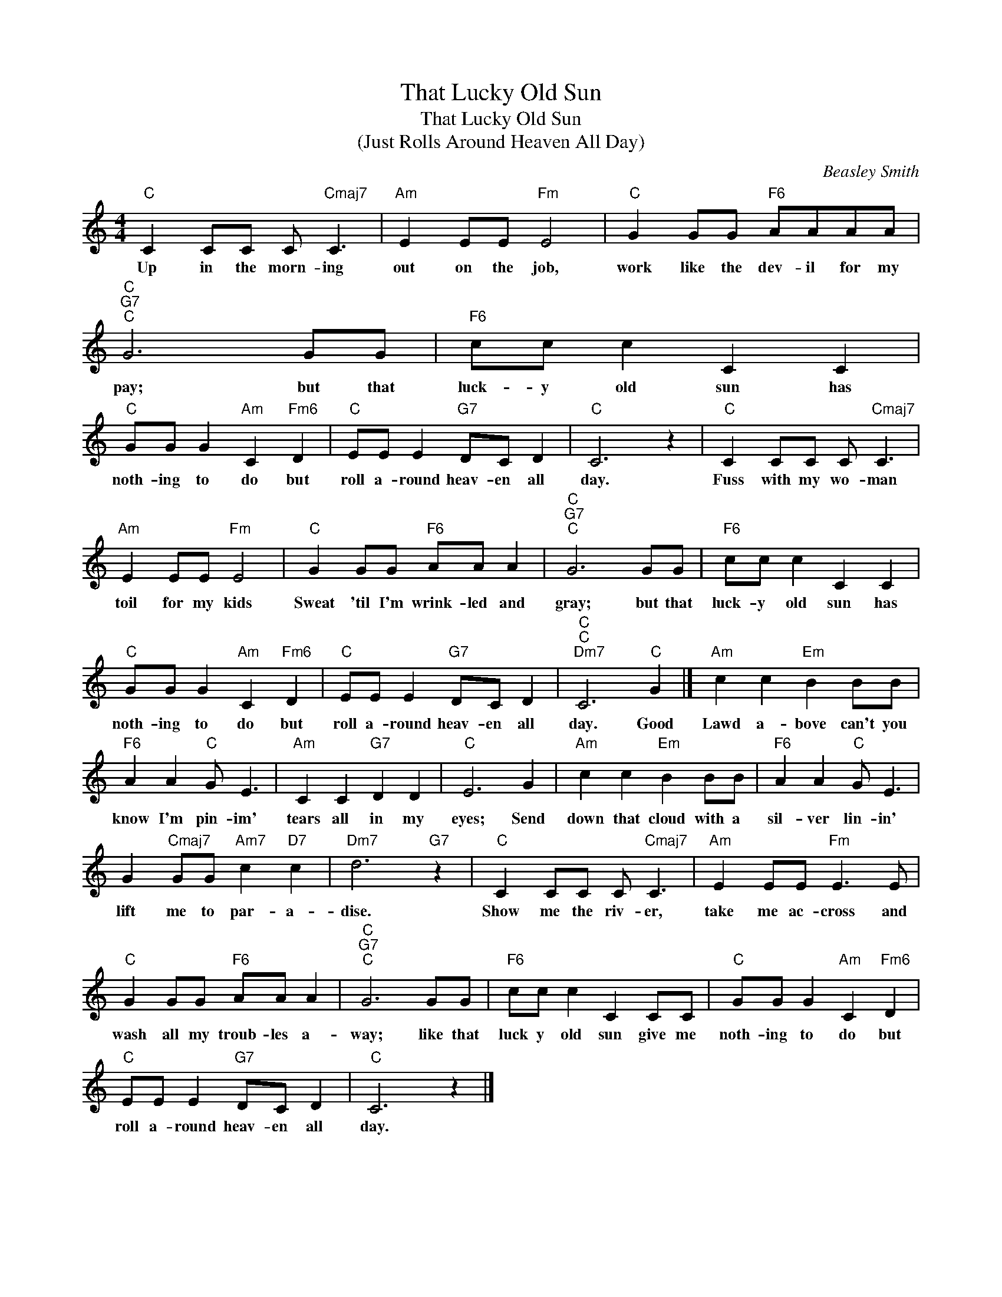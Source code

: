 X:1
T:That Lucky Old Sun
T:That Lucky Old Sun
T:(Just Rolls Around Heaven All Day)
T:
T:
C:Beasley Smith
Z:All Rights Reserved
L:1/8
M:4/4
K:C
V:1 treble 
%%MIDI program 0
%%MIDI control 7 100
%%MIDI control 10 64
V:1
"C" C2 CC C"Cmaj7" C3 |"Am" E2 EE"Fm" E4 |"C" G2 GG"F6" AAAA |"C""G7""C" G6 GG |"F6" cc c2 C2 C2 | %5
w: Up in the morn- ing|out on the job,|work like the dev- il for my|pay; but that|luck- y old sun has|
"C" GG G2"Am" C2"Fm6" D2 |"C" EE E2"G7" DC D2 |"C" C6 z2 |"C" C2 CC C"Cmaj7" C3 | %9
w: noth- ing to do but|roll a- round heav- en all|day.|Fuss with my wo- man|
"Am" E2 EE"Fm" E4 |"C" G2 GG"F6" AA A2 |"C""G7""C" G6 GG |"F6" cc c2 C2 C2 | %13
w: toil for my kids|Sweat 'til I'm wrink- led and|gray; but that|luck- y old sun has|
"C" GG G2"Am" C2"Fm6" D2 |"C" EE E2"G7" DC D2 |"C""C""Dm7" C6"C" G2 |]"Am" c2 c2"Em" B2 BB | %17
w: noth- ing to do but|roll a- round heav- en all|day. Good|Lawd a- bove can't you|
"F6" A2 A2"C" G E3 |"Am" C2 C2"G7" D2 D2 |"C" E6 G2 |"Am" c2 c2"Em" B2 BB |"F6" A2 A2"C" G E3 | %22
w: know I'm pin- im'|tears all in my|eyes; Send|down that cloud with a|sil- ver lin- in'|
 G2"Cmaj7" GG"Am7" c2"D7" c2 |"Dm7" d6"G7" z2 |"C" C2 CC C"Cmaj7" C3 |"Am" E2 EE"Fm" E3 E | %26
w: lift me to par- a-|dise.|Show me the riv- er,|take me ac- cross and|
"C" G2 GG"F6" AA A2 |"C""G7""C" G6 GG |"F6" cc c2 C2 CC |"C" GG G2"Am" C2"Fm6" D2 | %30
w: wash all my troub- les a-|way; like that|luck y old sun give me|noth- ing to do but|
"C" EE E2"G7" DC D2 |"C" C6 z2 |] %32
w: roll a- round heav- en all|day.|

